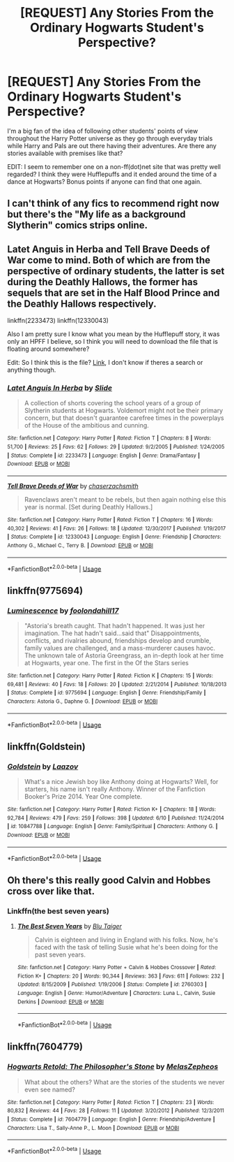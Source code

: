 #+TITLE: [REQUEST] Any Stories From the Ordinary Hogwarts Student's Perspective?

* [REQUEST] Any Stories From the Ordinary Hogwarts Student's Perspective?
:PROPERTIES:
:Score: 7
:DateUnix: 1529262381.0
:DateShort: 2018-Jun-17
:FlairText: Request
:END:
I'm a big fan of the idea of following other students' points of view throughout the Harry Potter universe as they go through everyday trials while Harry and Pals are out there having their adventures. Are there any stories available with premises like that?

EDIT: I seem to remember one on a non-ff(dot)net site that was pretty well regarded? I think they were Hufflepuffs and it ended around the time of a dance at Hogwarts? Bonus points if anyone can find that one again.


** I can't think of any fics to recommend right now but there's the "My life as a background Slytherin" comics strips online.
:PROPERTIES:
:Author: strawberrybluecat
:Score: 10
:DateUnix: 1529273866.0
:DateShort: 2018-Jun-18
:END:


** Latet Anguis in Herba and Tell Brave Deeds of War come to mind. Both of which are from the perspective of ordinary students, the latter is set during the Deathly Hallows, the former has sequels that are set in the Half Blood Prince and the Deathly Hallows respectively.

linkffn(2233473) linkffn(12330043)

Also I am pretty sure I know what you mean by the Hufflepuff story, it was only an HPFF I believe, so I think you will need to download the file that is floating around somewhere?

Edit: So I think this is the file? [[https://www.reddit.com/r/HPfanfiction/comments/8fxsis/complete_backup_of_harrypotterfanfictioncom/?utm_source=reddit-android][Link]], I don't know if theres a search or anything though.
:PROPERTIES:
:Author: elizabnthe
:Score: 4
:DateUnix: 1529276529.0
:DateShort: 2018-Jun-18
:END:

*** [[https://www.fanfiction.net/s/2233473/1/][*/Latet Anguis In Herba/*]] by [[https://www.fanfiction.net/u/4095/Slide][/Slide/]]

#+begin_quote
  A collection of shorts covering the school years of a group of Slytherin students at Hogwarts. Voldemort might not be their primary concern, but that doesn't guarantee carefree times in the powerplays of the House of the ambitious and cunning.
#+end_quote

^{/Site/:} ^{fanfiction.net} ^{*|*} ^{/Category/:} ^{Harry} ^{Potter} ^{*|*} ^{/Rated/:} ^{Fiction} ^{T} ^{*|*} ^{/Chapters/:} ^{8} ^{*|*} ^{/Words/:} ^{51,700} ^{*|*} ^{/Reviews/:} ^{25} ^{*|*} ^{/Favs/:} ^{62} ^{*|*} ^{/Follows/:} ^{29} ^{*|*} ^{/Updated/:} ^{9/2/2005} ^{*|*} ^{/Published/:} ^{1/24/2005} ^{*|*} ^{/Status/:} ^{Complete} ^{*|*} ^{/id/:} ^{2233473} ^{*|*} ^{/Language/:} ^{English} ^{*|*} ^{/Genre/:} ^{Drama/Fantasy} ^{*|*} ^{/Download/:} ^{[[http://www.ff2ebook.com/old/ffn-bot/index.php?id=2233473&source=ff&filetype=epub][EPUB]]} ^{or} ^{[[http://www.ff2ebook.com/old/ffn-bot/index.php?id=2233473&source=ff&filetype=mobi][MOBI]]}

--------------

[[https://www.fanfiction.net/s/12330043/1/][*/Tell Brave Deeds of War/*]] by [[https://www.fanfiction.net/u/8634122/chaserzachsmith][/chaserzachsmith/]]

#+begin_quote
  Ravenclaws aren't meant to be rebels, but then again nothing else this year is normal. [Set during Deathly Hallows.]
#+end_quote

^{/Site/:} ^{fanfiction.net} ^{*|*} ^{/Category/:} ^{Harry} ^{Potter} ^{*|*} ^{/Rated/:} ^{Fiction} ^{T} ^{*|*} ^{/Chapters/:} ^{16} ^{*|*} ^{/Words/:} ^{40,302} ^{*|*} ^{/Reviews/:} ^{41} ^{*|*} ^{/Favs/:} ^{26} ^{*|*} ^{/Follows/:} ^{18} ^{*|*} ^{/Updated/:} ^{12/30/2017} ^{*|*} ^{/Published/:} ^{1/19/2017} ^{*|*} ^{/Status/:} ^{Complete} ^{*|*} ^{/id/:} ^{12330043} ^{*|*} ^{/Language/:} ^{English} ^{*|*} ^{/Genre/:} ^{Friendship} ^{*|*} ^{/Characters/:} ^{Anthony} ^{G.,} ^{Michael} ^{C.,} ^{Terry} ^{B.} ^{*|*} ^{/Download/:} ^{[[http://www.ff2ebook.com/old/ffn-bot/index.php?id=12330043&source=ff&filetype=epub][EPUB]]} ^{or} ^{[[http://www.ff2ebook.com/old/ffn-bot/index.php?id=12330043&source=ff&filetype=mobi][MOBI]]}

--------------

*FanfictionBot*^{2.0.0-beta} | [[https://github.com/tusing/reddit-ffn-bot/wiki/Usage][Usage]]
:PROPERTIES:
:Author: FanfictionBot
:Score: 1
:DateUnix: 1529276538.0
:DateShort: 2018-Jun-18
:END:


** linkffn(9775694)
:PROPERTIES:
:Author: moomoogoat
:Score: 3
:DateUnix: 1529268095.0
:DateShort: 2018-Jun-18
:END:

*** [[https://www.fanfiction.net/s/9775694/1/][*/Luminescence/*]] by [[https://www.fanfiction.net/u/5090944/foolondahill17][/foolondahill17/]]

#+begin_quote
  "Astoria's breath caught. That hadn't happened. It was just her imagination. The hat hadn't said...said that" Disappointments, conflicts, and rivalries abound, friendships develop and crumble, family values are challenged, and a mass-murderer causes havoc. The unknown tale of Astoria Greengrass, an in-depth look at her time at Hogwarts, year one. The first in the Of the Stars series
#+end_quote

^{/Site/:} ^{fanfiction.net} ^{*|*} ^{/Category/:} ^{Harry} ^{Potter} ^{*|*} ^{/Rated/:} ^{Fiction} ^{K} ^{*|*} ^{/Chapters/:} ^{15} ^{*|*} ^{/Words/:} ^{69,481} ^{*|*} ^{/Reviews/:} ^{40} ^{*|*} ^{/Favs/:} ^{18} ^{*|*} ^{/Follows/:} ^{20} ^{*|*} ^{/Updated/:} ^{2/21/2014} ^{*|*} ^{/Published/:} ^{10/18/2013} ^{*|*} ^{/Status/:} ^{Complete} ^{*|*} ^{/id/:} ^{9775694} ^{*|*} ^{/Language/:} ^{English} ^{*|*} ^{/Genre/:} ^{Friendship/Family} ^{*|*} ^{/Characters/:} ^{Astoria} ^{G.,} ^{Daphne} ^{G.} ^{*|*} ^{/Download/:} ^{[[http://www.ff2ebook.com/old/ffn-bot/index.php?id=9775694&source=ff&filetype=epub][EPUB]]} ^{or} ^{[[http://www.ff2ebook.com/old/ffn-bot/index.php?id=9775694&source=ff&filetype=mobi][MOBI]]}

--------------

*FanfictionBot*^{2.0.0-beta} | [[https://github.com/tusing/reddit-ffn-bot/wiki/Usage][Usage]]
:PROPERTIES:
:Author: FanfictionBot
:Score: 2
:DateUnix: 1529268106.0
:DateShort: 2018-Jun-18
:END:


** linkffn(Goldstein)
:PROPERTIES:
:Author: awkwardnamer
:Score: 2
:DateUnix: 1529302119.0
:DateShort: 2018-Jun-18
:END:

*** [[https://www.fanfiction.net/s/10847788/1/][*/Goldstein/*]] by [[https://www.fanfiction.net/u/6157127/Laazov][/Laazov/]]

#+begin_quote
  What's a nice Jewish boy like Anthony doing at Hogwarts? Well, for starters, his name isn't really Anthony. Winner of the Fanfiction Booker's Prize 2014. Year One complete.
#+end_quote

^{/Site/:} ^{fanfiction.net} ^{*|*} ^{/Category/:} ^{Harry} ^{Potter} ^{*|*} ^{/Rated/:} ^{Fiction} ^{K+} ^{*|*} ^{/Chapters/:} ^{18} ^{*|*} ^{/Words/:} ^{92,784} ^{*|*} ^{/Reviews/:} ^{479} ^{*|*} ^{/Favs/:} ^{259} ^{*|*} ^{/Follows/:} ^{398} ^{*|*} ^{/Updated/:} ^{6/10} ^{*|*} ^{/Published/:} ^{11/24/2014} ^{*|*} ^{/id/:} ^{10847788} ^{*|*} ^{/Language/:} ^{English} ^{*|*} ^{/Genre/:} ^{Family/Spiritual} ^{*|*} ^{/Characters/:} ^{Anthony} ^{G.} ^{*|*} ^{/Download/:} ^{[[http://www.ff2ebook.com/old/ffn-bot/index.php?id=10847788&source=ff&filetype=epub][EPUB]]} ^{or} ^{[[http://www.ff2ebook.com/old/ffn-bot/index.php?id=10847788&source=ff&filetype=mobi][MOBI]]}

--------------

*FanfictionBot*^{2.0.0-beta} | [[https://github.com/tusing/reddit-ffn-bot/wiki/Usage][Usage]]
:PROPERTIES:
:Author: FanfictionBot
:Score: 2
:DateUnix: 1529302208.0
:DateShort: 2018-Jun-18
:END:


** Oh there's this really good Calvin and Hobbes cross over like that.
:PROPERTIES:
:Score: 1
:DateUnix: 1529282378.0
:DateShort: 2018-Jun-18
:END:

*** Linkffn(the best seven years)
:PROPERTIES:
:Author: viol8er
:Score: 1
:DateUnix: 1529300408.0
:DateShort: 2018-Jun-18
:END:

**** [[https://www.fanfiction.net/s/2760303/1/][*/The Best Seven Years/*]] by [[https://www.fanfiction.net/u/928920/Blu-Taiger][/Blu Taiger/]]

#+begin_quote
  Calvin is eighteen and living in England with his folks. Now, he's faced with the task of telling Susie what he's been doing for the past seven years.
#+end_quote

^{/Site/:} ^{fanfiction.net} ^{*|*} ^{/Category/:} ^{Harry} ^{Potter} ^{+} ^{Calvin} ^{&} ^{Hobbes} ^{Crossover} ^{*|*} ^{/Rated/:} ^{Fiction} ^{K+} ^{*|*} ^{/Chapters/:} ^{20} ^{*|*} ^{/Words/:} ^{90,344} ^{*|*} ^{/Reviews/:} ^{363} ^{*|*} ^{/Favs/:} ^{611} ^{*|*} ^{/Follows/:} ^{232} ^{*|*} ^{/Updated/:} ^{8/15/2009} ^{*|*} ^{/Published/:} ^{1/19/2006} ^{*|*} ^{/Status/:} ^{Complete} ^{*|*} ^{/id/:} ^{2760303} ^{*|*} ^{/Language/:} ^{English} ^{*|*} ^{/Genre/:} ^{Humor/Adventure} ^{*|*} ^{/Characters/:} ^{Luna} ^{L.,} ^{Calvin,} ^{Susie} ^{Derkins} ^{*|*} ^{/Download/:} ^{[[http://www.ff2ebook.com/old/ffn-bot/index.php?id=2760303&source=ff&filetype=epub][EPUB]]} ^{or} ^{[[http://www.ff2ebook.com/old/ffn-bot/index.php?id=2760303&source=ff&filetype=mobi][MOBI]]}

--------------

*FanfictionBot*^{2.0.0-beta} | [[https://github.com/tusing/reddit-ffn-bot/wiki/Usage][Usage]]
:PROPERTIES:
:Author: FanfictionBot
:Score: 1
:DateUnix: 1529300424.0
:DateShort: 2018-Jun-18
:END:


** linkffn(7604779)
:PROPERTIES:
:Author: openthekey
:Score: 1
:DateUnix: 1529292621.0
:DateShort: 2018-Jun-18
:END:

*** [[https://www.fanfiction.net/s/7604779/1/][*/Hogwarts Retold: The Philosopher's Stone/*]] by [[https://www.fanfiction.net/u/2151039/MelasZepheos][/MelasZepheos/]]

#+begin_quote
  What about the others? What are the stories of the students we never even see named?
#+end_quote

^{/Site/:} ^{fanfiction.net} ^{*|*} ^{/Category/:} ^{Harry} ^{Potter} ^{*|*} ^{/Rated/:} ^{Fiction} ^{T} ^{*|*} ^{/Chapters/:} ^{23} ^{*|*} ^{/Words/:} ^{80,832} ^{*|*} ^{/Reviews/:} ^{44} ^{*|*} ^{/Favs/:} ^{28} ^{*|*} ^{/Follows/:} ^{11} ^{*|*} ^{/Updated/:} ^{3/20/2012} ^{*|*} ^{/Published/:} ^{12/3/2011} ^{*|*} ^{/Status/:} ^{Complete} ^{*|*} ^{/id/:} ^{7604779} ^{*|*} ^{/Language/:} ^{English} ^{*|*} ^{/Genre/:} ^{Friendship/Adventure} ^{*|*} ^{/Characters/:} ^{Lisa} ^{T.,} ^{Sally-Anne} ^{P.,} ^{L.} ^{Moon} ^{*|*} ^{/Download/:} ^{[[http://www.ff2ebook.com/old/ffn-bot/index.php?id=7604779&source=ff&filetype=epub][EPUB]]} ^{or} ^{[[http://www.ff2ebook.com/old/ffn-bot/index.php?id=7604779&source=ff&filetype=mobi][MOBI]]}

--------------

*FanfictionBot*^{2.0.0-beta} | [[https://github.com/tusing/reddit-ffn-bot/wiki/Usage][Usage]]
:PROPERTIES:
:Author: FanfictionBot
:Score: 1
:DateUnix: 1529292631.0
:DateShort: 2018-Jun-18
:END:
